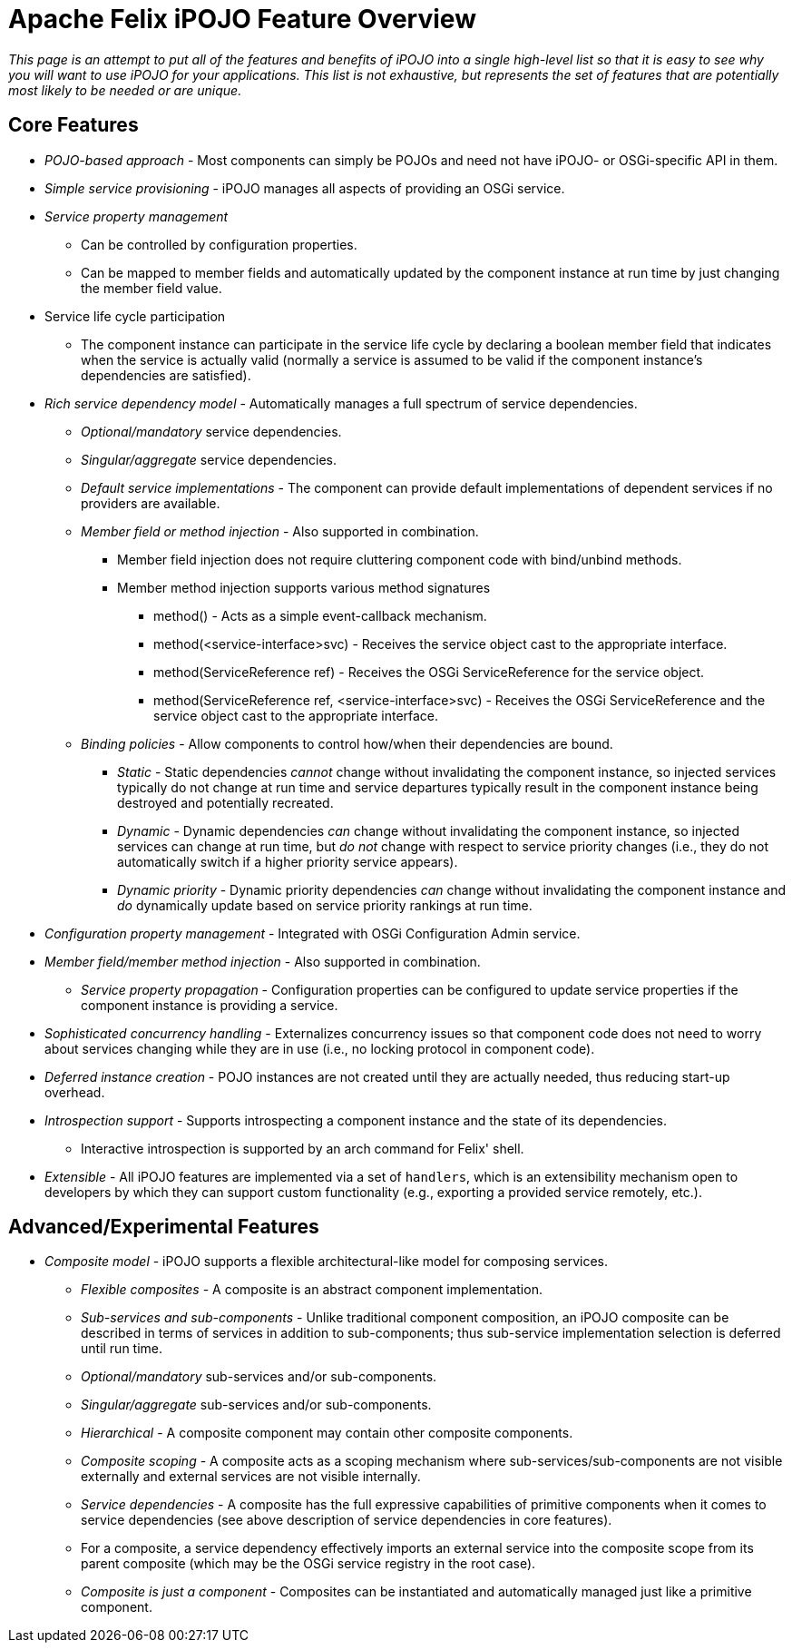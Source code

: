 = Apache Felix iPOJO Feature Overview

_This page is an attempt to put all of the features and benefits of iPOJO into a single high-level list so that it is easy to see why you will want to use iPOJO for your applications.
This list is not exhaustive, but represents the set of features that are potentially most likely to be needed or are unique._

== Core Features

* _POJO-based approach_ - Most components can simply be POJOs and need not have iPOJO- or OSGi-specific API in them.
* _Simple service provisioning_ - iPOJO manages all aspects of providing an OSGi service.
* _Service property management_
 ** Can be controlled by configuration properties.
 ** Can be mapped to member fields and automatically updated by the component instance at run time by just changing the member field value.
* Service life cycle participation
 ** The component instance can participate in the service life cycle by declaring a boolean member field that indicates when the service is actually valid (normally a service is assumed to be       valid if the component instance's dependencies are satisfied).
* _Rich service dependency model_ - Automatically manages a full spectrum of      service dependencies.
 ** _Optional/mandatory_ service dependencies.
 ** _Singular/aggregate_ service dependencies.
 ** _Default service implementations_ - The component can provide default       implementations of dependent services if no providers are available.
 ** _Member field or method injection_ - Also supported in combination.
  *** Member field injection does not require cluttering component code with bind/unbind methods.
  *** Member method injection supports various method signatures
   **** method() - Acts as a simple event-callback mechanism.
   **** method(<service-interface>svc) - Receives the service object cast to the appropriate interface.
   **** method(ServiceReference ref) - Receives the OSGi ServiceReference for the service object.
   **** method(ServiceReference ref, <service-interface>svc) - Receives the OSGi ServiceReference and the service object cast to the appropriate interface.
 ** _Binding policies_ -       Allow components to control how/when their dependencies are bound.
  *** _Static_ - Static dependencies _cannot_ change        without invalidating the component instance, so injected services        typically do not change at run time and service departures typically        result in the component instance being destroyed and potentially        recreated.
  *** _Dynamic_ - Dynamic dependencies _can_ change        without invalidating the component instance, so injected services can        change at run time, but _do not_ change with respect to service        priority changes (i.e., they do not automatically switch if a higher        priority service appears).
  *** _Dynamic priority_ - Dynamic priority dependencies _can_ change without invalidating the component instance and _do_ dynamically update based on service priority rankings at run time.
* _Configuration property management_ - Integrated with OSGi Configuration Admin      service.
* _Member field/member method injection_ - Also supported in combination.
 ** _Service property propagation_ - Configuration properties can be configured to       update service properties if the component instance is providing a       service.
* _Sophisticated concurrency handling_ - Externalizes concurrency issues so that      component code does not need to worry about services changing while they      are in use (i.e., no locking protocol in component code).
* _Deferred instance creation_ - POJO instances are not created until they      are actually needed, thus reducing start-up overhead.
* _Introspection support_ -      Supports introspecting a component instance and the state of its      dependencies.
 ** Interactive introspection is supported by an arch command for Felix' shell.
* _Extensible_ - All      iPOJO features are implemented via a set of `handlers`, which is an      extensibility mechanism open to developers by which they can support      custom functionality (e.g., exporting a provided service remotely, etc.).

== Advanced/Experimental Features

* _Composite model_ -      iPOJO supports a flexible architectural-like model for composing services.
 ** _Flexible composites_ - A       composite is an abstract component implementation.
 ** _Sub-services and sub-components_ - Unlike traditional component composition, an        iPOJO composite can be described in terms of services in addition to        sub-components;
thus sub-service implementation selection is deferred        until run time.
 ** _Optional/mandatory_ sub-services and/or sub-components.
 ** _Singular/aggregate_ sub-services and/or sub-components.
 ** _Hierarchical_ - A       composite component may contain other composite components.
 ** _Composite scoping_ - A composite acts as a scoping mechanism        where sub-services/sub-components are not visible externally and        external services are not visible internally.
 ** _Service dependencies_ - A       composite has the full expressive capabilities of primitive components       when it comes to service dependencies (see above description of service       dependencies in core features).
 ** For a composite, a service dependency        effectively imports an external service into the composite scope from        its parent composite (which may be the OSGi service registry in the root        case).
 ** _Composite is just a component_ - Composites can be instantiated and       automatically managed just like a primitive component.
